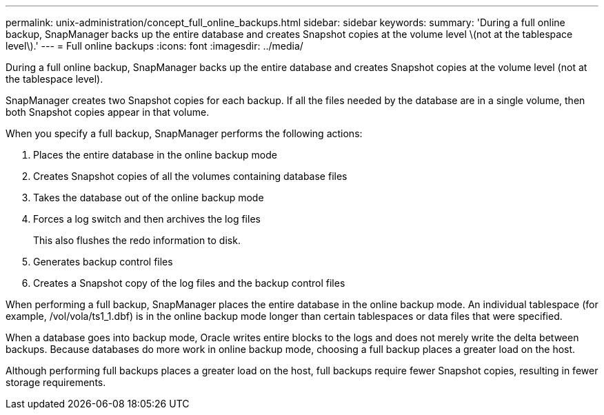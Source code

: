 ---
permalink: unix-administration/concept_full_online_backups.html
sidebar: sidebar
keywords: 
summary: 'During a full online backup, SnapManager backs up the entire database and creates Snapshot copies at the volume level \(not at the tablespace level\).'
---
= Full online backups
:icons: font
:imagesdir: ../media/

[.lead]
During a full online backup, SnapManager backs up the entire database and creates Snapshot copies at the volume level (not at the tablespace level).

SnapManager creates two Snapshot copies for each backup. If all the files needed by the database are in a single volume, then both Snapshot copies appear in that volume.

When you specify a full backup, SnapManager performs the following actions:

. Places the entire database in the online backup mode
. Creates Snapshot copies of all the volumes containing database files
. Takes the database out of the online backup mode
. Forces a log switch and then archives the log files
+
This also flushes the redo information to disk.

. Generates backup control files
. Creates a Snapshot copy of the log files and the backup control files

When performing a full backup, SnapManager places the entire database in the online backup mode. An individual tablespace (for example, /vol/vola/ts1_1.dbf) is in the online backup mode longer than certain tablespaces or data files that were specified.

When a database goes into backup mode, Oracle writes entire blocks to the logs and does not merely write the delta between backups. Because databases do more work in online backup mode, choosing a full backup places a greater load on the host.

Although performing full backups places a greater load on the host, full backups require fewer Snapshot copies, resulting in fewer storage requirements.
